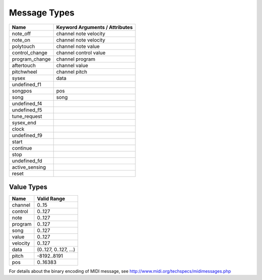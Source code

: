 Message Types
==============

==============  ==============================
Name            Keyword Arguments / Attributes
==============  ==============================
note_off        channel note velocity
note_on         channel note velocity
polytouch       channel note value
control_change  channel control value
program_change  channel program
aftertouch      channel value
pitchwheel      channel pitch
sysex           data
undefined_f1
songpos         pos
song            song
undefined_f4
undefined_f5
tune_request
sysex_end
clock
undefined_f9
start
continue
stop
undefined_fd
active_sensing
reset
==============  ==============================


Value Types
------------

========  ======================
Name      Valid Range
========  ======================
channel   0..15
control   0..127
note      0..127
program   0..127
song      0..127
value     0..127
velocity  0..127
data      (0..127, 0..127, ...)
pitch     -8192..8191
pos       0..16383
========  ======================


For details about the binary encoding of MIDI message, see
http://www.midi.org/techspecs/midimessages.php

